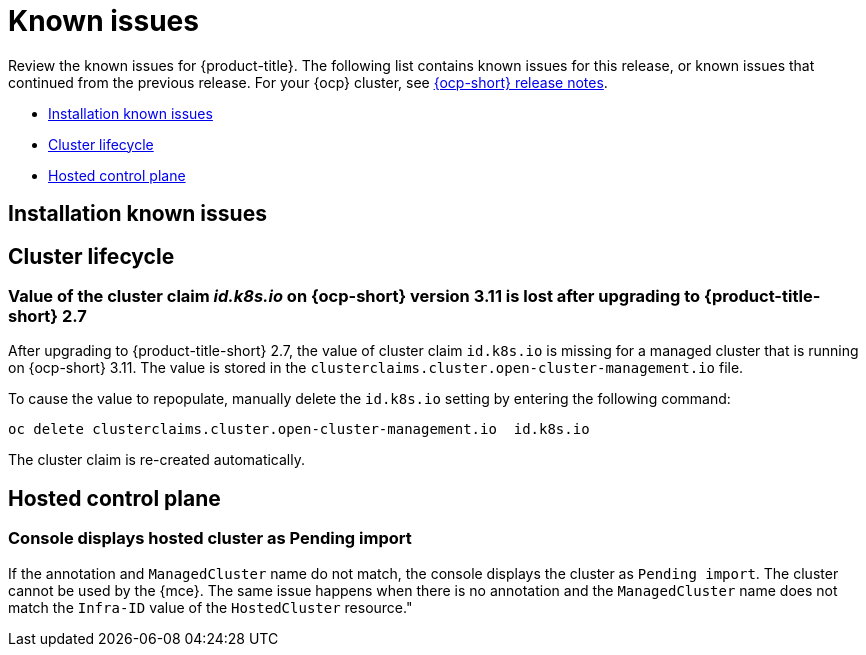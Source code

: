 [#known-issues]
= Known issues

////
Please follow this format:

Title of known issue, be sure to match header and make title, header unique

Hidden comment: Release: #issue
Known issue process and when to write:

- Doesn't work the way it should
- Straightforward to describe
- Good to know before getting started
- Quick workaround, of any
- Applies to most, if not all, users
- Something that is likely to be fixed next release (never preannounce)
- Always comment with the issue number and version: //2.4:19417
- Link to customer BugZilla ONLY if it helps; don't link to internal BZs and GH issues.

Or consider a troubleshooting topic.
////

Review the known issues for {product-title}. The following list contains known issues for this release, or known issues that continued from the previous release. For your {ocp} cluster, see https://access.redhat.com/documentation/en-us/openshift_container_platform/4.11[{ocp-short} release notes].

* <<installation-known-issues,Installation known issues>>
* <<cluster-lifecycle-issues,Cluster lifecycle>>
* <<hosted-control-plane-mce,Hosted control plane>>

[#installation-known-issues]
== Installation known issues

[#cluster-lifecycle-issues]
== Cluster lifecycle

[#id-k8s-io-not-updated-311]
=== Value of the cluster claim _id.k8s.io_ on {ocp-short} version 3.11 is lost after upgrading to {product-title-short} 2.7
//2.7:ACM3000

After upgrading to {product-title-short} 2.7, the value of cluster claim `id.k8s.io` is missing for a managed cluster that is running on {ocp-short} 3.11. The value is stored in the `clusterclaims.cluster.open-cluster-management.io` file.

To cause the value to repopulate, manually delete the `id.k8s.io` setting by entering the following command:

----
oc delete clusterclaims.cluster.open-cluster-management.io  id.k8s.io
----

The cluster claim is re-created automatically.

[#hosted-control-plane-mce]
== Hosted control plane

[#console-hosted-pending-import]
=== Console displays hosted cluster as Pending import 
//2.7:25594

If the annotation and `ManagedCluster` name do not match, the console displays the cluster as `Pending import`. The cluster cannot be used by the {mce}. The same issue happens when there is no annotation and the `ManagedCluster` name does not match the `Infra-ID` value of the `HostedCluster` resource."

